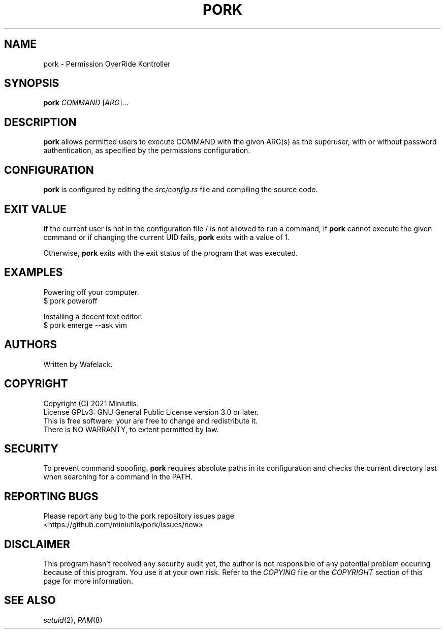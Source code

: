 .TH PORK 1 2021-06-19 "User Commands"

.SH NAME
pork \- Permission OverRide Kontroller

.SH SYNOPSIS
.B pork
.IR COMMAND
[\fIARG\fR]...

.SH DESCRIPTION
\fBpork\fR allows permitted users to execute COMMAND with the given ARG(s) as the superuser, with or without password authentication, as specified by the permissions configuration.

.SH CONFIGURATION
\fBpork\fR is configured by editing the \fIsrc/config.rs\fR file and compiling the source code.

.SH EXIT VALUE

If the current user is not in the configuration file / is not allowed to run a command, if \fBpork\fR cannot execute the given command or if changing the current UID fails, \fBpork\fR exits with a value of 1.

Otherwise, \fBpork\fR exits with the exit status of the program that was executed.

.SH EXAMPLES
Powering off your computer.
.br
$ pork poweroff

Installing a decent text editor.
.br
$ pork emerge --ask vim

.SH AUTHORS
Written by Wafelack.

.SH COPYRIGHT
Copyright (C) 2021 Miniutils.
.br
License GPLv3: GNU General Public License version 3.0 or later.
.br
This is free software: your are free to change and redistribute it.
.br
There is NO WARRANTY, to extent permitted by law.

.SH SECURITY
To prevent command spoofing, \fBpork\fR requires absolute paths in its configuration and checks the current directory last when searching for a command in the PATH.

.SH REPORTING BUGS
Please report any bug to the pork repository issues page
.br
    <https://github.com/miniutils/pork/issues/new>

.SH DISCLAIMER
This program hasn't received any security audit yet, the author is not responsible of any potential problem occuring because of this program. You use it at your own risk. Refer to the \fICOPYING\fR file or the \fICOPYRIGHT\fR section of this page for more information.

.SH SEE ALSO
\fIsetuid\fR(2), \fIPAM\fR(8)
